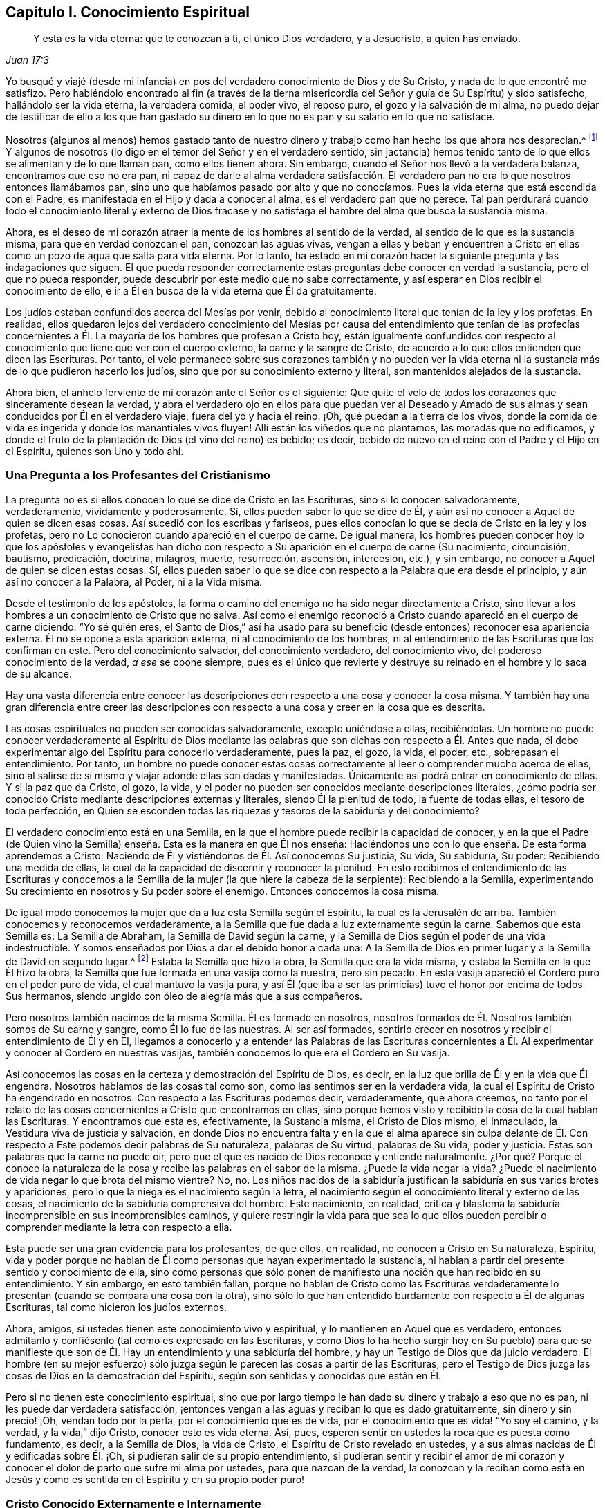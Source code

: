 == Capítulo I. Conocimiento Espiritual

[quote.scripture, , Juan 17:3]
____
Y esta es la vida eterna: que te conozcan a ti, el único Dios verdadero,
y a Jesucristo, a quien has enviado.
____

Yo busqué y viajé (desde mi infancia) en pos del
verdadero conocimiento de Dios y de Su Cristo,
y nada de lo que encontré me satisfizo.
Pero habiéndolo encontrado al fin (a través de la tierna
misericordia del Señor y guía de Su Espíritu) y sido satisfecho,
hallándolo ser la vida eterna, la verdadera comida, el poder vivo, el reposo puro,
el gozo y la salvación de mi alma,
no puedo dejar de testificar de ello a los que han gastado su dinero
en lo que no es pan y su salario en lo que no satisface.

Nosotros (algunos al menos) hemos gastado tanto de nuestro
dinero y trabajo como han hecho los que ahora nos desprecian.^
footnote:[Él habla de los cristianos profesantes, y más particularmente,
de sus líderes y sacerdotes que fueron educados en escuelas de educación superior,
y quienes mantenían a los Cuáqueros en desprecio.]
Y algunos de nosotros (lo digo en el temor del Señor y en el verdadero sentido,
sin jactancia) hemos tenido tanto de lo que ellos se alimentan y de lo que llaman pan,
como ellos tienen ahora.
Sin embargo, cuando el Señor nos llevó a la verdadera balanza,
encontramos que eso no era pan,
ni capaz de darle al alma verdadera satisfacción. El verdadero
pan no era lo que nosotros entonces llamábamos pan,
sino uno que habíamos pasado por alto y que no conocíamos.
Pues la vida eterna que está escondida con el Padre,
es manifestada en el Hijo y dada a conocer al alma, es el verdadero pan que no perece.
Tal pan perdurará cuando todo el conocimiento literal y externo de Dios
fracase y no satisfaga el hambre del alma que busca la sustancia misma.

Ahora, es el deseo de mi corazón atraer la mente de los hombres al sentido de la verdad,
al sentido de lo que es la sustancia misma, para que en verdad conozcan el pan,
conozcan las aguas vivas,
vengan a ellas y beban y encuentren a Cristo en ellas
como un pozo de agua que salta para vida eterna.
Por lo tanto,
ha estado en mi corazón hacer la siguiente pregunta y las indagaciones que siguen.
El que pueda responder correctamente estas preguntas debe conocer en verdad la sustancia,
pero el que no pueda responder, puede descubrir por este medio que no sabe correctamente,
y así esperar en Dios recibir el conocimiento de ello,
e ir a Él en busca de la vida eterna que Él da gratuitamente.

Los judíos estaban confundidos acerca del Mesías por venir,
debido al conocimiento literal que tenían de la ley y los profetas.
En realidad,
ellos quedaron lejos del verdadero conocimiento del Mesías por
causa del entendimiento que tenían de las profecías concernientes
a Él. La mayoría de los hombres que profesan a Cristo hoy,
están igualmente confundidos con respecto al conocimiento
que tiene que ver con el cuerpo externo,
la carne y la sangre de Cristo,
de acuerdo a lo que ellos entienden que dicen las Escrituras.
Por tanto,
el velo permanece sobre sus corazones también y no pueden ver la vida
eterna ni la sustancia más de lo que pudieron hacerlo los judíos,
sino que por su conocimiento externo y literal, son mantenidos alejados de la sustancia.

Ahora bien, el anhelo ferviente de mi corazón ante el Señor es el siguiente:
Que quite el velo de todos los corazones que sinceramente desean la verdad,
y abra el verdadero ojo en ellos para que puedan ver al Deseado
y Amado de sus almas y sean conducidos por Él en el verdadero viaje,
fuera del yo y hacia el reino.
¡Oh, qué puedan a la tierra de los vivos,
donde la comida de vida es ingerida y donde los manantiales vivos fluyen!
Allí están los viñedos que no plantamos, las moradas que no edificamos,
y donde el fruto de la plantación de Dios (el vino del reino) es bebido; es decir,
bebido de nuevo en el reino con el Padre y el Hijo en el Espíritu,
quienes son Uno y todo ahí.

=== Una Pregunta a los Profesantes del Cristianismo

La pregunta no es si ellos conocen lo que se dice de Cristo en las Escrituras,
sino si lo conocen salvadoramente, verdaderamente, vívidamente y poderosamente.
Sí, ellos pueden saber lo que se dice de Él,
y aún así no conocer a Aquel de quien se dicen esas cosas.
Así sucedió con los escribas y fariseos,
pues ellos conocían lo que se decía de Cristo en la ley y los profetas,
pero no Lo conocieron cuando apareció en el cuerpo de carne.
De igual manera,
los hombres pueden conocer hoy lo que los apóstoles y evangelistas han
dicho con respecto a Su aparición en el cuerpo de carne (Su nacimiento,
circuncisión, bautismo, predicación, doctrina, milagros, muerte, resurrección, ascensión,
intercesión, etc.), y sin embargo, no conocer a Aquel de quien se dicen estas cosas.
Sí,
ellos pueden saber lo que se dice con respecto a la Palabra que era desde el principio,
y aún así no conocer a la Palabra, al Poder, ni a la Vida misma.

Desde el testimonio de los apóstoles,
la forma o camino del enemigo no ha sido negar directamente a Cristo,
sino llevar a los hombres a un conocimiento de Cristo que no salva.
Así como el enemigo reconoció a Cristo cuando apareció en el cuerpo de carne diciendo:
"`Yo sé quién eres,
el Santo de Dios,`" así ha usado para su beneficio
(desde entonces) reconocer esa apariencia externa.
Él no se opone a esta aparición externa, ni al conocimiento de los hombres,
ni al entendimiento de las Escrituras que los confirman en este.
Pero del conocimiento salvador, del conocimiento verdadero, del conocimiento vivo,
del poderoso conocimiento de la verdad, __a ese__ se opone siempre,
pues es el único que revierte y destruye su reinado
en el hombre y lo saca de su alcance.

Hay una vasta diferencia entre conocer las descripciones
con respecto a una cosa y conocer la cosa misma.
Y también hay una gran diferencia entre creer las descripciones
con respecto a una cosa y creer en la cosa que es descrita.

Las cosas espirituales no pueden ser conocidas salvadoramente, excepto uniéndose a ellas,
recibiéndolas.
Un hombre no puede conocer verdaderamente al Espíritu de Dios mediante
las palabras que son dichas con respecto a Él. Antes que nada,
él debe experimentar algo del Espíritu para conocerlo verdaderamente, pues la paz,
el gozo, la vida, el poder, etc., sobrepasan el entendimiento.
Por tanto,
un hombre no puede conocer estas cosas correctamente
al leer o comprender mucho acerca de ellas,
sino al salirse de sí mismo y viajar adonde ellas son dadas y manifestadas.
Únicamente así podrá entrar en conocimiento de ellas.
Y si la paz que da Cristo, el gozo, la vida,
y el poder no pueden ser conocidos mediante descripciones literales,
¿cómo podría ser conocido Cristo mediante descripciones externas y literales,
siendo Él la plenitud de todo, la fuente de todas ellas, el tesoro de toda perfección,
en Quien se esconden todas las riquezas y tesoros de la sabiduría y del conocimiento?

El verdadero conocimiento está en una Semilla,
en la que el hombre puede recibir la capacidad de conocer,
y en la que el Padre (de Quien vino la Semilla) enseña.
Esta es la manera en que Él nos enseña:
Haciéndonos uno con lo que enseña. De esta forma aprendemos a Cristo:
Naciendo de Él y vistiéndonos de Él. Así conocemos Su justicia, Su vida, Su sabiduría,
Su poder: Recibiendo una medida de ellas,
la cual da la capacidad de discernir y reconocer la plenitud.
En esto recibimos el entendimiento de las Escrituras y conocemos
a la Semilla de la mujer (la que hiere la cabeza de la serpiente):
Recibiendo a la Semilla,
experimentando Su crecimiento en nosotros y Su poder sobre el enemigo.
Entonces conocemos la cosa misma.

De igual modo conocemos la mujer que da a luz esta Semilla según el Espíritu,
la cual es la Jerusalén de arriba.
También conocemos y reconocemos verdaderamente,
a la Semilla que fue dada a luz externamente según la carne.
Sabemos que esta Semilla es: La Semilla de Abraham, la Semilla de David según la carne,
y la Semilla de Dios según el poder de una vida indestructible.
Y somos enseñados por Dios a dar el debido honor a cada una:
A la Semilla de Dios en primer lugar y a la Semilla de David en segundo lugar.^
footnote:[Aquí Penington habla de las dos naturalezas de Cristo,
Quien fue plenamente Dios de acuerdo a la Semilla de Dios y plenamente
hombre de acuerdo a la Semilla de Abraham y David.]
Estaba la Semilla que hizo la obra, la Semilla que era la vida misma,
y estaba la Semilla en la que Él hizo la obra,
la Semilla que fue formada en una vasija como la nuestra, pero sin pecado.
En esta vasija apareció el Cordero puro en el poder puro de vida,
el cual mantuvo la vasija pura,
y así Él (que iba a ser las primicias) tuvo el honor por encima de todos Sus hermanos,
siendo ungido con óleo de alegría más que a sus compañeros.

Pero nosotros también nacimos de la misma Semilla.
Él es formado en nosotros,
nosotros formados de Él. Nosotros también somos de Su carne y sangre,
como Él lo fue de las nuestras.
Al ser así formados,
sentirlo crecer en nosotros y recibir el entendimiento de Él y en Él,
llegamos a conocerlo y a entender las Palabras de las Escrituras concernientes
a Él. Al experimentar y conocer al Cordero en nuestras vasijas,
también conocemos lo que era el Cordero en Su vasija.

Así conocemos las cosas en la certeza y demostración del Espíritu de Dios, es decir,
en la luz que brilla de Él y en la vida que Él engendra.
Nosotros hablamos de las cosas tal como son, como las sentimos ser en la verdadera vida,
la cual el Espíritu de Cristo ha engendrado en nosotros.
Con respecto a las Escrituras podemos decir, verdaderamente, que ahora creemos,
no tanto por el relato de las cosas concernientes a Cristo que encontramos en ellas,
sino porque hemos visto y recibido la cosa de la cual hablan las Escrituras.
Y encontramos que esta es, efectivamente, la Sustancia misma, el Cristo de Dios mismo,
el Inmaculado, la Vestidura viva de justicia y salvación,
en donde Dios no encuentra falta y en la que el alma aparece sin culpa
delante de Él. Con respecto a Este podemos decir palabras de Su naturaleza,
palabras de Su virtud, palabras de Su vida, poder y justicia.
Estas son palabras que la carne no puede oír,
pero que el que es nacido de Dios reconoce y entiende naturalmente.
¿Por qué? Porque él conoce la naturaleza de la cosa
y recibe las palabras en el sabor de la misma.
¿Puede la vida negar la vida?
¿Puede el nacimiento de vida negar lo que brota del mismo vientre?
No, no.
Los niños nacidos de la sabiduría justifican la sabiduría en sus varios brotes y apariciones,
pero lo que la niega es el nacimiento según la letra,
el nacimiento según el conocimiento literal y externo de las cosas,
el nacimiento de la sabiduría comprensiva del hombre.
Este nacimiento, en realidad,
critica y blasfema la sabiduría incomprensible en sus incomprensibles caminos,
y quiere restringir la vida para que sea lo que ellos pueden
percibir o comprender mediante la letra con respecto a ella.

Esta puede ser una gran evidencia para los profesantes, de que ellos, en realidad,
no conocen a Cristo en Su naturaleza, Espíritu,
vida y poder porque no hablan de Él como personas que hayan experimentado la sustancia,
ni hablan a partir del presente sentido y conocimiento de ella,
sino como personas que sólo ponen de manifiesto una noción que han recibido en su entendimiento.
Y sin embargo, en esto también fallan,
porque no hablan de Cristo como las Escrituras verdaderamente
lo presentan (cuando se compara una cosa con la otra),
sino sólo lo que han entendido burdamente con respecto a Él de algunas Escrituras,
tal como hicieron los judíos externos.

Ahora, amigos, si ustedes tienen este conocimiento vivo y espiritual,
y lo mantienen en Aquel que es verdadero,
entonces admítanlo y confiésenlo (tal como es expresado en las Escrituras,
y como Dios lo ha hecho surgir hoy en Su pueblo) para que se manifieste
que son de Él. Hay un entendimiento y una sabiduría del hombre,
y hay un Testigo de Dios que da juicio verdadero.
El hombre (en su mejor esfuerzo) sólo juzga según
le parecen las cosas a partir de las Escrituras,
pero el Testigo de Dios juzga las cosas de Dios en la demostración del Espíritu,
según son sentidas y conocidas que están en Él.

Pero si no tienen este conocimiento espiritual,
sino que por largo tiempo le han dado su dinero y trabajo a eso que no es pan,
ni les puede dar verdadera satisfacción,
¡entonces vengan a las aguas y reciban lo que es dado gratuitamente,
sin dinero y sin precio! ¡Oh, vendan todo por la perla,
por el conocimiento que es de vida, por el conocimiento que es vida! "`Yo soy el camino,
y la verdad, y la vida,`" dijo Cristo, conocer esto es vida eterna.
Así, pues, esperen sentir en ustedes la roca que es puesta como fundamento, es decir,
a la Semilla de Dios, la vida de Cristo, el Espíritu de Cristo revelado en ustedes,
y a sus almas nacidas de Él y edificadas sobre Él. ¡Oh,
si pudieran salir de su propio entendimiento,
si pudieran sentir y recibir el amor de mi corazón y conocer
el dolor de parto que sufre mi alma por ustedes,
para que nazcan de la verdad,
la conozcan y la reciban como está en Jesús y como
es sentida en el Espíritu y en su propio poder puro!

=== Cristo Conocido Externamente e Internamente

Ahora, un poco más,
para quitar los escrúpulos y prejuicios de las mentes de aquellos
que a veces han sido tocados por el poder de la verdad,
y han tenido el testimonio de Dios al alcance de sus corazones,
pero en los que después el enemigo ha levantado una
niebla y puesto estorbos en sus caminos,
suscitando en ellos pensamientos duros contra nosotros.
Es decir,
desnudaré mi corazón para sacar eso de las mentes de los sinceros
de corazón (quienes en la guía de Dios podrían ver este documento):^
footnote:[Las siguientes afirmaciones se hacen en respuesta a lo que era
una crítica común (aunque falsa) contra Penington y los primeros cuáqueros,
a saber,
que ellos enseñaban a Cristo sólo como una vida interior
o una luz que obraba en el corazón,
pero negaban o rechazaban la obra externa de Cristo consumada en Su cuerpo natural.)]

[.numbered-group]
====

[.numbered]
1+++.+++ Nosotros efectivamente reconocemos que la Palabra de Dios (el
unigénito del Padre) tomó un cuerpo de carne de la virgen María;
Él era de la simiente de David, según las Escrituras,
e hizo la voluntad del Padre en dicho cuerpo,
en obediencia santa a Él tanto en la vida como en la muerte.

[.numbered]
2+++.+++ Que Él ofreció la carne y la sangre de ese cuerpo (aunque no sólo eso,
porque también derramó Su alma, derramó Su vida) como sacrificio u ofrenda por el pecado,
un sacrificio para el Padre, y en él gustó la muerte por todos los hombres.
Es sobre la consideración de Dios de este sacrificio por el pecado y Su aceptación,
que los pecados de los creyentes son perdonados,
para que Dios pueda ser el justo y el justificador del que cree en Jesús,
o es de la fe de Jesús.

[.numbered]
3+++.+++ Nosotros reconocemos lo que es atribuido al cuerpo de Cristo en su debido lugar,
según lo que las Escrituras le atribuyen,
lo cual es a través y por causa de eso que habitaba y actuaba en este,
pues lo que santificaba y mantenía el cuerpo puro
(y hacía todo aceptable en Él) era la vida,
la santidad y la justicia del Espíritu.
Y lo mismo que mantuvo Su vasija pura es lo que nos limpia a nosotros hoy.
Porque el hombre fue excluido de esta virtud viva y poder por causa de la caída,
pero a través del verdadero conocimiento de la muerte de Cristo,
el camino es abierto de nuevo y el hombre es llevado a él para ser bautizado, lavado,
limpiado, santificado, hecho apto y llenado de vida.

====

De esto podríamos hablar con más claridad y sencillez
si los hombres pudieran oír nuestras palabras.
Pero si les hemos hablado cosas terrenales (en parábolas
y figuras) adecuadas a sus entendimientos y no creen,
¿cómo creerán si les habláramos cosas celestiales,
o si les habláramos claramente del Padre, en Quien está toda la vida del Hijo,
y toda la virtud y salvación que el Hijo alguna vez
tuvo de Él? Los judíos debían aprender en tipos,
figuras y sombras hasta que Cristo viniera, y venido Cristo,
Él también les enseñó mediante semejanzas y comparaciones de las cosas.
Los apóstoles escribieron y les hablaron mucho a
personas que acababan de salir de ese estado,
en un lenguaje adecuado a dicho estado.
Pero el que entra en la sustancia misma y es enseñado ahí por el Espíritu,
después de haber crecido y haber sido capacitado se le enseña
claramente la naturaleza de las cosas celestiales.
Entonces las palabras de los apóstoles (con respecto a las
cosas profundas de Dios) que son misteriosas para los demás,
son manifiestas y claras para él. Sí,
el Señor le enseña cosas que las palabras no pueden pronunciar.
La paz de Dios, el gozo de Su Espíritu, la vida y el poder del Señor Jesucristo;
Su sabiduría, Su justicia y Sus caminos puros y preciosos de santificación del corazón;
la tierna misericordia, fidelidad y rico amor del Padre, etc.,
estas cosas son experimentadas en forma tal,
que no pueden ser pronunciadas a ningún hombre.
En realidad,
ellas no son aprendidas (ni podrían ser aprendidas
nunca) a partir de palabras acerca de las cosas,
sino más bien, mediante la consciencia y experiencia de la cosa misma.
El Señor (en Quien están las profundidades de la vida y Quien da
el sentido y entendimiento de las cosas profundas del Espíritu)
revela estas cosas en él y se las manifiesta a él.

Esta es la manera correcta y excelente de conocimiento: Entrar en unión,
entrar en la cosa misma, aprender en la unión, ver y conocer en la cosa.
Esta es la forma con la que el Señor les enseña a todos Sus hijos en el nuevo pacto:
Mediante la vida interna, mediante la luz pura en el interior,
por la demostración interna de Su Espíritu, por el poder y la virtud de la verdad misma.
El que está en el Hijo tiene alguna medida de esta vida,
pero el que no tiene alguna medida de esta vida no está en el Hijo,
sino en una habladuría solamente y en un conocimiento sabio de las cosas según la carne,
el cual perecerá junto con aquel que permanezca ahí. Pues ningún hombre puede
ser salvo sino entrando al conocimiento que es de la naturaleza pura,
eterna, viva y salvadora.
¿Puede salvar a un hombre la opinión que tenga acerca de Cristo a partir de las Escrituras?
No, porque no es más que una opinión o juicio del hombre,
a menos que él esté en la vida y poder de la cosa misma.
Sólo entonces es verdad efectiva para él, y conocimiento correcto en él. De otro modo,
no es más que conocimiento falso, un conocimiento que no someterá su corazón a la verdad,
pues su asiento no está en el corazón sino en su cabeza,
haciéndolo sabio y capaz de oponerse a la verdad ahí. Tal
conocimiento falso lleva al hombre a un estado de condenación,
ira y miseria más allá de los paganos,
y lo hace más difícil de tratar por la luz y poder de la verdad que al pagano mismo.

¡Por tanto, consideren sus caminos,
oh profesantes del cristianismo! ¡No desprecien la mano que está extendida
hacia ustedes en el amor de Dios y en los movimientos y guía de Su Espíritu,
Quien se compadece de ustedes en gran manera! ¡Dejen que
alcance lo Suyo en ustedes y disperse sus comprensiones,
imaginaciones y concepciones acerca de los significados de las
Escrituras (que son como cadenas de muerte y tinieblas sobre ustedes),
para que puedan venir a Aquel en quien está la vida y da
vida gratuitamente a todos los que acudan a Él! ¡Oh,
observen qué barras de hierro había en el camino de los escribas y fariseos!
Ellos no querían ir a Él para tener vida; en realidad, no podían así como estaban.
Sin embargo, hay barras más grandes en sus caminos; sí,
es más difícil para muchos de ustedes venir a Él de lo que fue para ellos.
Mi deseo sincero ante el Señor por ustedes es,
que Él quite las piedras de tropiezo de sus caminos,
que golpee y derribe la carne en ustedes y que los despoje de todo
el conocimiento que tienen de las Escrituras según la carne.
Sólo entonces sabrán cómo entender, honrar y hacer uso de ellas también,
pero hasta entonces,
no podrán evitar usarlas tanto contra sus propias almas como contra Cristo y Su verdad.

Ahora bien, habiendo sentido y conocido efectivamente la cosa en nuestros corazones,
y habiendo visto también las trampas y redes que el enemigo les pone a ustedes,
por medio de las cuales los mantiene alejados del verdadero pan
y del verdadero vino del reino (como nos alejó anteriormente),
¿cómo podemos guardar silencio?
¿Cómo podemos sino testificarles (en el amor y las
persuasiones del Espíritu del Señor) de la verdad,
vida y poder que hemos sentido en Jesús,
aunque al hacerlo se conviertan en nuestros enemigos?
No es nuestro deseo o fin llevarlos a otra opinión o forma externa,
sino a que puedan sentir la cosa misma,
a conocer con certeza qué es la verdad y a permanecer
en eso que nunca fue engañado ni engañó a ninguno.
Oh, ¿por qué deben vagar en las opiniones oscuras e incertidumbres de la noche?
¿Por qué no prefieren venir a eso,
donde la luz del día brota y a partir de lo cual brilla?
¿Puede el hombre natural (que tiene sus ojos) ser
engañado acerca de la luz del día natural?
¿No conoce él la luz del día tanto por haberla visto
como por haberla distinguido de las tinieblas?
Diez mil veces más seguro e internamente satisfecho
está aquel que es nacido del día espiritual,
que es sacado a luz en dicho día y que ve,
vive y camina espiritualmente en él. En realidad,
no hay duda en aquel que ha crecido en la cosa misma,
pues tiene la seguridad de la fe (la cual está muy por encima de la seguridad
del sentido o de la razón externa) y la seguridad del entendimiento.
¡Oh, bendito es aquel que tiene un ojo para ver, un oído para oír,
un corazón para entender las cosas que Dios ha revelado
por Su Espíritu en este nuestro día,
el camino vivo que ha hecho manifiesto,
la Semilla de vida que ha levantado de la tumba de muerte!

Pero el que critica y habla mal de esta luz (quien ni entrará,
ni dejará a otros) está lejos de recibir la bendición o bienaventuranza de esta Semilla.
Tal hombre crece en la naturaleza y espíritu equivocados,
el espíritu cuyo fin es ser quemado junto con todo
lo que está en unión con él y crece de él. Por tanto,
salgan de ese espíritu,
salgan de esa mente oscura y de esa naturaleza que nunca vio ni puede ver la verdad,
sino que establece opiniones y semejanzas de las cosas en lugar de ellas.
Vengan a recibir la unción que es dada con y en la Semilla
que es levantada en algunos y visitada en muchos,
en este día del amor y tierna misericordia del Señor. Vengan Al que los vivos,
sensatos y redimidos cantan alabanzas,
y en quien esperan una fresca manifestación de Su poder y de Su gloria en ellos cada día.

Ahora amigos, si ustedes quieren conocer correctamente o creer correctamente,
deben conocer y creer en Aquel que estaba con el Padre antes que el mundo fuera,
quien era el Salvador, el Jesús y el Cristo desde la eternidad.
¿Qué lo hace un Salvador?
¿No es el poder de salvación que mora en Él? Que Él tomara
un cuerpo no produjo ninguna alteración en Él,
ni le agregó nada.
Fue necesario que lo tomara sólo para cumplir la voluntad de Dios en dicho cuerpo,
y para que lo ofreciera como sacrificio en Su propia vida y Espíritu al Padre.
¡Esto lo creemos firmemente!
Y sin embargo, no podemos dejar de añadir, que la virtud, el valor, el mérito,
la excelencia de lo que fue hecho por Él __en__ el cuerpo no fue __del__ cuerpo,
sino que estaba en Él antes del tiempo, en el tiempo,
y estará después del tiempo y para siempre.
Sí, es Él a quien correctamente le pertenecen el nombre Jesús y Cristo,
aún antes de que tomara el cuerpo.
Él desplegó en dicho cuerpo la virtud salvadora que tenía desde antes,
que pertenecía a la naturaleza, a la unción en Él,
ya sea que salvara a alguien con ella o no.
Esta virtud, esta vida, este Espíritu, esta naturaleza Suya es la comida, la justicia,
la vestidura de vida y salvación que Él (a través de la muerte del cuerpo) hizo,
y preparó un camino vivo para que el alma pueda venir, comer y vestirse.

Difícilmente puedo dejar de hablar de estas cosas por causa de ustedes,
para que a través de mis palabras puedan llegar a experimentar
eso que es capaz de darles el entendimiento santo.
¡Oh, si pudieran venir a la verdadera consciencia y experiencia de la verdad,
y pudieran ver quién los ha cegado,
cómo los ha cegado y cómo los ha alimentado con cáscaras y comida seca,
en lugar de aquella que tiene la savia verdadera y viva en ella!
Porque mientras vean y juzguen en lo que está equivocado, necesariamente juzgarán mal,
tanto a sí mismos como a los demás;
ustedes no podrán evitar juzgar equivocadamente la verdad misma,
ni las palabras dichas con respecto a ella (sean las del pasado o de ahora).
De esta manera se exponen y se colocan bajo el juicio justo de la verdad misma, es decir,
la del Hijo y la de la luz de Su día,
la cual tiene poder del Padre para juzgar toda falsa apariencia, engaño y engañador.

=== Rechazando la Aparición Interna de Cristo

Le ha placido al Señor,
que así como manifestó a Su Cristo gloriosamente antes de la apostasía,
manifestarlo así otra vez.
Pues Él no sólo nació (en la carne) de la virgen María,
sino también en el Espíritu de la "`mujer vestida del Sol,`" la cual tenía
la luna bajo sus pies y sobre su cabeza una corona de doce estrellas.
Ella también dio a luz un hijo varón,
quien iba a regir a todas las naciones con una vara de hierro.
(Apocalipsis 12)

Ahora, de esta aparición y venida del Señor Jesucristo,
y del fresco alumbramiento de Su vida y poder en Su cuerpo, la iglesia,
hay muchos testigos que lo han visto,
sentido y gustado con los ojos y sentidos que son de Dios y del nuevo nacimiento.
De esto (en el amor y buena voluntad de Dios) y de
las persuasiones y demandas de Su Espíritu,
dan testimonio a otros para que ellos también puedan llegar a ver
la gloria y brillo de Su día y regocijarse en él. Porque,
en verdad, es un día internamente glorioso en el Espíritu,
para los que son vivificados y reunidos en el Pastor vivo y Obispo del alma,
mediante el brazo eterno de Su poder.
Feliz el ojo que ve las cosas que ellos ven,
el oído que oye lo que ellos oyen y el corazón que entiende las
cosas que Dios ha revelado en y para ellos por Su Espíritu.

Gloriosa fue la aparición de Cristo en la carne,
pero había obstáculos en el camino de los judíos para que no pudieran conocerlo,
reconocerlo, creer en Él, ni recibirlo.
Y gloriosa es también la administración de Su vida
en el Espíritu en este día de Su poder,
pero hoy también hay obstáculos puestos en el camino de aquellos a quienes Él es enviado,
que hace que tropiecen y no se rindan a Él ni lo dejen entrar.
Pero bendito aquel que no halló tropiezo en Cristo entonces,
y bendito el que no halle tropiezo en Él hoy,
porque el que halle tropiezo en Aquel que es la vida y da vida,
y se tropiece con la manera presente por la que Dios ha escogido dar vida,
¿cómo vivirá? Esta es la causa de que muchos pobres
corazones se lamenten y se denigren en la tierra,
y giman debido a sus pecados,
y teman por causa de la fuerza del enemigo y por las corrupciones de sus propios corazones,
que están continuamente dispuestos a entregarlos en su mano.
Estos no conocen Al que ha extendido Su brazo y ha venido en Su poder para liberar,
sino que están prejuiciados contra la forma en la que Él ha liberado y libera.
Realmente no conocen la voz que llama: "`Vengan a mí. Yo soy la resurrección y la vida.
El que crea en mí recibirá mi fuerza, y aunque sea débil, será como David,
y aunque sea inmundo,
encontrará las aguas que brotan de mi pozo para purificarlo y nutrirlo para vida eterna.`"

¡Cuán tiernamente visitó Cristo a los judíos en los días de Su
carne! ¡Cuán poderosamente y en la verdadera autoridad de Dios,
predicó entre ellos! ¡Qué poderosas obras mostró! Sin embargo, ellos no pudieron creer.
¿Por qué? El enemigo había entrado en ellos con sus tentaciones
y había obtenido algo en sus mentes de naturaleza contraria,
para así mantener fuera el sentido, conocimiento y reconocimiento de Él. De este modo,
cuando los corazones de aquellos fueron superados
por Su poder y por Su dulce y preciosa doctrina,
y estaban listos para conceder que Él en efecto era el Cristo,
el enemigo levantó un argumento u otro para predisponerlos
contra Él y hacerlos retroceder de reconocerlo o recibirlo.

"`Este hombre no es de Dios,`" dicen algunos, "`porque no guarda el día de reposo.`"
Él no puede ser un profeta, dicen otros, porque "`es de Galilea,
de donde no se levanta profeta.`"
Él "`no puede`" ser Cristo, dice un tercero, porque "`sabemos de dónde es,
pero cuando el Cristo venga, nadie sabrá de dónde es.`"
Él no es santo, estricto ni celoso de acuerdo a la ley, dicen otros, sino un flojo,
"`un comilón, y bebedor de vino, amigo de publicanos y de pecadores.`"
Él no les enseña a Sus discípulos a ayunar ni a orar,
como los fariseos hicieron con los suyos,
y Juan (quien fue generalmente considerado un profeta) hizo con los de él. Él
los justifica cuando arrancan espigas el día de reposo y así los anima a quebrantarlo,
en lugar de observarlo y guardarlo estrictamente de acuerdo a la ley de Dios.
Él es un "`blasfemo,`" dicen algunos, "`haciéndose igual a Dios.`"
Él critica a los más estrictos y celosos hombres que tenemos, es decir,
a nuestros maestros e intérpretes de la ley y profetas, llamándolos "`hipócritas,
sepulcros blanqueados, guías ciegos,`" etc., y pronuncia ayes contra ellos.
A los que son hijos de Abraham, Él los llama hijos del diablo y dice:
"`El que hace pecado, esclavo es del pecado, pero si el Hijo los libertare,
serán verdaderamente libres.`"
Que si queremos tener vida en nosotros,
debemos creer en Él y comer Su carne y beber Su sangre.
(¿Enseñó Moisés o alguno de los profetas alguna vez tal doctrina?) Otra vez dice:
"`Si alguno guarda mis palabras,
nunca verá la muerte,`" mientras que Abraham y los profetas,
que creyeron en Dios y guardaron Sus palabras, están muertos.
Esto hizo que ellos concluyeran que tenía un demonio.
(Juan 8:52) Por tanto,
¿cómo podían ellos entenderlo cuando dijo que Él era "`el buen pastor, y la puerta, etc.,
y "`que todos los que vinieron antes que Él eran ladrones y salteadores`"?
¿No verían esto como un testimonio de Sí mismo y un intento por establecerse?
Y cuando dijo: "`De cierto, de cierto os digo: Antes que Abraham fuese,
yo soy,`" ¿no estaban listos para apedrearlo por decir algo
falso e imposible (tal como les pareció a ellos),
siendo que todavía no tenía cincuenta años? Y luego por Sus milagros,
habiendo de antemano concluido que era un hombre malo, pecador,
quebrantador del día de reposo, blasfemo, engañador del pueblo, etc.,
¡cuán fácil fue para ellos endurecerse contra Él y concluir que
había hecho estas cosas mediante la ayuda y asistencia del diablo!
En realidad,
fueron muchos los argumentos (y algunos aparentemente fuertes e incuestionables)
que formaron la sabiduría y el entendimiento en ellos contra Cristo,
por los que se justificaron a sí mismos en su rechazo a Él.

Estas cosas son pasadas y pueden ser fácilmente condenadas
por los que ahora actúan en el mismo espíritu,
pero el mismo espíritu bajo un nuevo aspecto,
aún se opone a la verdad en su presente aparición y dispensación,
y agita a los hombres a ofender y blasfemar ese santo nombre y
poder (mediante el cual los que creen son salvados y santificados).

Bueno, ¿qué les diré? ¡Oh,
qué puedan discernir espíritus! ¡Qué puedan ver de qué espíritu son y a quién
sirven en oposición a la presente dispensación de vida de Dios! ¡Qué puedan ver
cómo leen las Escrituras fuera de esa luz en la que fueron escritas,
y cómo las tuercen contra Aquel que las escribió! Así se
hacen a sí mismos sabios y fuertes en la sabiduría equivocada
y en el conocimiento contra el Señor y contra Su Cristo,
a quien Él ha puesto sobre Su monte santo de Sión y ahí aparece (aunque no lo vean).
Pues Sión ahora no es natural o según la carne (porque
el día ha venido y las sombras se han ido).
Más bien, Sión es el monte santo de Dios en Espíritu,
sobre el que fue edificada la Jerusalén celestial, la que se revela,
desciende y está descendiendo del cielo,
y en la que muchos de los ciudadanos celestiales moran ya y más están llegando a morar.
Porque serán reunidos desde el este, el oeste,
el norte y el sur para sentarse con Abraham,
Isaac y Jacob en el reino que no puede ser sacudido.
Este reino fue recibido por los cristianos anteriormente
(antes de la apostasía) y ahora es recibido otra vez.

=== El Cristo Que Murió en Jerusalén

Nosotros, los comúnmente llamados Cuáqueros,
somos un pueblo a quien el Señor ha sacado del estado errante, de muchas profesiones,
de varios estados esparcidos y condiciones,
y nos ha reunido en una medida del reposo eterno donde hemos hallado esa vida,
poder y manifestación del Espíritu eterno,
con el que nunca antes estuvimos claramente familiarizados.
Y ahora, habiendo gustado esto, habiendo conocido esto,
habiendo sentido esto y llegado a un deleite real de esto (en algún grado,
de acuerdo a nuestras varias medidas), no nos es posible ocultar este tesoro.
Más bien,
en los movimientos de Su vida y del poder del Espíritu hemos sido
impelidos a testificar de ello a los que son dejados atrás,
y que aún se arrastran bajo la carga de la corrupción
y claman debido al pecado y a la esclavitud.

Ahora bien, esto es lo que hemos hallado con frecuencia:
Que nuestro testimonio no ha sido recibido en el
mismo Espíritu y amor en el que ha salido.
El enemigo, haciendo uso de su sutileza,
ha levantado prejuicios contra nosotros como si negáramos al Cristo que murió en Jerusalén,
profesándolo sólo en palabras, pero negándolo en realidad y sustancia.

Para aclarar este asunto,
nosotros hemos solemnemente profesado ante los ojos del Señor Dios, estas dos cosas:

[.numbered-group]
====

[.numbered]
__Primero,__
que nosotros realmente reconocemos en nuestros corazones
a ese Cristo que vino en el cumplimiento del tiempo,
en ese cuerpo preparado, para hacer la voluntad del Padre (Su venida al mundo, doctrina,
milagros, sufrimientos, muerte, resurrección, etc.),
tal como está expresado en la letra de las Escrituras.

[.numbered]
__Segundo,__ que no reconocemos a otro Cristo más que a ese,
ni predicamos ninguna otra cosa como el Cristo,
además de Aquel que apareció entonces y se manifestó en carne.

====

Entonces, debe ser investigado por los profesantes,
cuál es la razón de que aún permanezcan sus prejuicios acerca de nosotros.
Porque sin duda,
si ellos supieran y reconocieran lo mismo que nosotros (en el Espíritu y en el poder,
vida y amor que son de la verdad),
este prejuicio y estos duros pensamientos no podrían permanecer.
Pero si ellos mismos no conocen a Cristo en el Espíritu
(sino sólo de acuerdo a la descripción de la letra),
no es de extrañarse que hayan perdido tanto al Espíritu
como la verdadera intención y significado de la letra.

En efecto,
el Señor me ha mostrado varias veces que ellos mismos
son culpables del mismo cargo que nos achacan,
es decir,
negar a ese Cristo que murió en Jerusalén. Porque el que conoce las palabras
de las Escrituras según las comprende o concibe en los razonamientos de su mente,
no espera que le sean reveladas en el Espíritu.
Este pone sus propias concepciones, razonamientos e imaginaciones,
o una imagen en su mente con respecto a las cosas del Espíritu,
pero pierde la cosa misma.

Nadie puede en verdad llamar a Jesús Señor excepto por el Espíritu.
No obstante,
cualquier hombre moderadamente serio y que pesa las Escrituras en la mente natural,
puede aprender a reconocer la venida de Cristo al mundo, que Él es Señor y Rey, etc.,
y puede llamarlo Señor. De hecho,
tal hombre puede encender un gran calor en sus afectos hacia Cristo (aunque sin la vida,
sin el Espíritu),
pero todo esto no es más que una imagen que se forma en su mente
desde su lectura de las Escrituras y desde sus propias observaciones.
Pero llamar a Jesús Señor en verdad,
es algo que proviene de la experiencia de Su virtud eterna en el Espíritu,
de hallar que las Escrituras le son abiertas por el Espíritu
y en una Semilla que está por encima de la razón,
que abarca la razón y la confunde y la lleva a nada.

Otra vez, no hay verdadero conocimiento de Cristo, ni conocimiento vivo,
ni conocimiento salvador, ni conocimiento que tenga virtud eterna,
salvo ese que es recibido y retenido en la medida de luz dada por Dios a la criatura.
Tal conocimiento es sostenido en la fe que es un don,
en la gracia que es sobrenatural y espiritual,
mientras que la parte racional no es más que natural.
Aquellos que han recibido el entendimiento espiritual saben que es distinto al natural.
Además, por experiencia,
encontramos una clara distinción entre las Escrituras escudriñadas por
los razonamientos de la mente (y las prácticas tomadas de ahí) y las Escrituras
reveladas por el Espíritu y experimentadas en la vida.

Ahora bien,
los profesantes generalmente no reciben su conocimiento de Cristo del Espíritu,
o de las Escrituras reveladas en el Espíritu (y por lo tanto, no conocen la cosa misma,
sino únicamente una descripción de la cosa que la parte
racional del hombre puede beber de la letra de las Escrituras).
Esto se manifiesta en el hecho de que ellos no son capaces (en espíritu y entendimiento)
de distinguir entre la cosa misma y la vestidura con la que estaba vestida,
aunque las Escrituras son muy claras al respecto.
¡Hablen de Cristo de acuerdo al relato de la letra y ellos podrán decir algo,
pero hablen de la sustancia, del espíritu mismo de la cosa,
y allí tartamudearán y balbucearán y mostrarán claramente que no saben lo que es!

Las Escrituras expresamente distinguen entre Cristo y la vestidura que usó,
entre el que vino y el cuerpo en el que vino,
entre la sustancia que estaba cubierta y el velo que la cubría. "`¡He aquí, que vengo,
me has preparado cuerpo!`"
Aquí está claramente Él y el cuerpo en el que vino.
Estaba la vasija externa y la vida interna.
Nosotros ciertamente conocemos esta vida y jamás podríamos llamar a la vestidura corporal,
Cristo, sino a aquello que apareció y habitó en dicho cuerpo.
Ahora, si ustedes en verdad conocen al Cristo de Dios,
dígannos claramente qué fue lo que apareció en el cuerpo,
y si eso no era el Cristo antes que tomara el cuerpo,
el Cristo después que tomara el cuerpo y el Cristo para siempre.

¡Oh, Amigos! ¡Examinen su conocimiento de Cristo,
y su fe y conocimiento de las Escrituras,
y sus oraciones también! Porque es fácil perder la sustancia
viva en todo esto y encontrarse sólo con una sombra.
La sombra puede agradar la parte terrenal y hacer una gran
demostración en el entendimiento natural y en los afectos,
pero no satisface al alma que ha nacido según el Espíritu,
la cual sigue clamando (donde el alma está despierta) tras la verdad, sustancia,
vida y virtud que provienen del Espíritu de Dios.

=== Un Guía Fiel en el Camino de la Verdad

Algo debe descender de Dios al corazón del hombre
para que cambie su corazón y lo redima para Dios,
o no podrá ser salvo.
Él debe recibir una Semilla, nacer de una Semilla nueva e incorruptible,
o no podrá ser renovado de su naturaleza y estado corruptos.
Él debe nacer de agua y del Espíritu de Dios, o no podrá entrar en el reino de Dios.

Esta es la verdadera religión: A saber,
experimentar y estar sujeto a ese poder que redime
para Dios y rompe el poder del maligno en el corazón,
primero expulsándolo,
y luego tomando posesión de la vasija y llenándola del tesoro santo.

[.discourse-part]
Pregunta: Pero, ¿cómo puede un hombre encontrarse con algo así?

[.discourse-part]
Respuesta: La Escritura, que da un testimonio fiel acerca de la verdad, dice que Cristo,
la Palabra de fe que los apóstoles predicaron, está cerca.
Por tanto, un hombre no necesita decir: "`¿Quién subirá o bajará para traerla?`"
Porque, "`Cerca de ti está la palabra,
en tu boca y en tu corazón.`" Esta es esa Palabra que reconcilia con Dios,
que corta y mata la enemistad mediante el poder de la cruz y levanta la Semilla.

[.discourse-part]
Pregunta: Pero, ¿cómo la conoceré y la recibiré?

[.discourse-part]
Respuesta: Hay una Semilla dada al corazón que es contraria al pecado,
que descubre el pecado, que testifica contra el pecado y que aleja la mente de él,
y que equipa con una habilidad nueva y santa a los que esperan en el Señor en ella.
Aquel que presta atención a esta Semilla, la escucha,
se vuelve de lo que ella muestra que es malo (en su luz pura e
infalible) y sigue lo que ella muestra que es bueno (en la voluntad,
fuerza y habilidad que es de ella), este verdaderamente la recibe.
Luego, al esperar en la Semilla y sujetarse a ella diariamente, crecerá en ella,
aumentará en el conocimiento de ella,
se familiarizará con ella y recibirá de ella más cada día. Así,
el hombre cuyo camino era vil,
cuyo corazón fue formado en maldad y llenado de corrupción,
y que diariamente produce pecado y frutos para muerte,
encontrará estas cosas (mediante la luz pura y las instrucciones santas de la
vida) purgadas de él. Hallará a Cristo formado en él y los santos frutos de justicia
producidos a través de su vasija por el poder y el Espíritu de Cristo,
para la gloria de Dios el Padre.

Y luego, estando en Cristo,
estando en la semilla de la vida de Cristo y actuando en ella, hay paz en el alma,
reposo de sus enemigos y de los juicios de Dios,
y aceptación del Padre en lo que el alma es y obra así.

Entonces el mundo perseguirá y odiará excesivamente,
porque esta alma que se somete a Dios así y es cambiada por Él así, no es del mundo,
sino del Padre, quien la engendró en Cristo y la formó a Su imagen y semejanza.
Pero aquel que ponga su mano en el arado (comience a sentir algo de Dios,
se someta a eso y guste de la paz y pureza de eso) no mire atrás al mundo,
ni se preocupe de las tentaciones y oposición con las que
se topará provenientes de esa naturaleza y espíritu,
ya sea en sí mismo o en otros.
Porque si lo hace, nunca será capaz de seguir,
sino que consultará con carne y sangre y terminará regresando a Egipto.
Ahí perderá la corona que está guardada para los que pasan a través del desierto,
a través de las pruebas,
a través de las tentaciones y diversos ejercicios hasta el final de su viaje.

Este es el camino de la vida en breve,
y feliz aquel que experimenta Al que lo guía en este y fielmente Lo sigue hasta el final.
Pero hay otra pregunta que brota en mi corazón que dice:

[.discourse-part]
Pregunta:
¿Cómo puede un hombre llegar a tener sus pecados lavados por la sangre de Cristo?

[.discourse-part]
Respuesta: Al entrar en la luz y caminar en la luz que descubre la sangre,
el único lugar donde es rociada por Dios y sentida por el alma,
él puede recibir la limpieza que es por medio de ella.
Esto es acorde al testimonio de las Escrituras en 1 Juan 1:7, "`Pero si andamos en luz,
como él está en luz, tenemos comunión unos con otros,
y la sangre de Jesucristo su Hijo nos limpia de todo pecado.`"
Por la luz, las tinieblas son disipadas, y en la luz,
la corrupción y la inmundicia son lavadas por la sangre,
y el alma (mente y consciencia) es limpiada de ellas.

"`Este es el mensaje que hemos oído de él, y os anunciamos: Dios es luz,
y no hay ningunas tinieblas en él.`" (versículo 5) ¿Entonces qué? Entonces,
los que deseen conocer a Dios y caminar con Dios deberán (por la virtud de Su
verdad) volverse de las tinieblas a la luz y del poder de Satanás a Dios,
como en Hechos 26:18. Y en esa luz se encontrarán con el
Padre y con Su Hijo Jesucristo y tendrán comunión con ellos,
(versículo 3),
y serán lavados (tanto con agua como con sangre)
y guardados limpios y puros ante los ojos de Dios.

[.discourse-part]
Pregunta: Pero, ¿cómo llego a entrar en la luz y cómo puedo caminar en ella?

[.discourse-part]
Respuesta: Cristo es la luz.
Él es la luz del mundo, la luz de los hombres, la luz de la vida.
Ustedes no necesitan decir en sus corazones:
"`¿Quién subirá al cielo o descenderá al abismo por Él?`" Porque Él está cerca,
en sus bocas y en sus corazones.
Esta es la palabra de fe, en la cual deben creer, amar y obedecer, para que en el amor,
fe y obediencia de esta, sus corazones sean circuncidados y puedan vivir.
Este es el evangelio de nuestra salvación, es decir, este Cristo, esta palabra, esta luz,
esta vida, la cual redime del pecado,
destruye al destructor y pone en libertad el alma para que sirva y viva para
el Señor. Este fue el mensaje que los apóstoles tenían que entregar en sus días,
como en Romanos 10:8. Este también fue el mensaje de Moisés,
cuando habló con respecto al nuevo pacto.
Porque Moisés no sólo entregó el antiguo pacto,
sino que también habló con respecto al nuevo, es decir,
de otro pacto diferente al del Monte Horeb.
(Deuteronomio 29:1) Y la palabra de ese otro pacto
no era la ley escrita en tablas de piedra,
sino la palabra cerca, en la boca y en el corazón. (Capítulo 30:14)

Ahora, todo hombre que quiera ser santificado y heredar el reino de Dios,
debe nacer de la voluntad de Dios.
Debe negar su propia voluntad (como Cristo cuando dijo: "`No mi voluntad,
sino que la tuya sea hecha`"); esa voluntad debe ser crucificada.
Él debe sufrir en la carne,
morir a la carne y vivir en y para la naturaleza santa y Espíritu de Dios.
Al oír la palabra que está cerca, en la boca y en el corazón, y sujetarse a ella,
un hombre llega a nacer de la voluntad pura.
Esta corta su propia voluntad día a día y levanta la voluntad y naturaleza de Dios en él,
a través de lo cual es cambiado y santificado, y llega a ser una nueva criatura.
Pues la vieja criatura está compuesta del viejo entendimiento y voluntad,
pero la nueva criatura está compuesta de lo nuevo.

"`¿Con qué limpiará el joven su camino?
Con guardar tu palabra,`" dijo David.
¿Cuál palabra era esa?
¿Era la palabra del antiguo pacto o la palabra que está cerca,
en la boca y en el corazón? "`Tu palabra,`" dice él, "`es lámpara a mis pies,
y lumbrera a mi camino.`"
¿Cuál palabra era esa, la palabra del primer pacto o la palabra del segundo?
"`La ley de Jehová es perfecta, que convierte el alma.`"
¿Cuál ley es esa?
"`El testimonio de Jehová es fiel, que hace sabio al sencillo.`"
¿Cuál testimonio es ese?
"`Los mandamientos de Jehová son rectos,
que alegran el corazón.`" ¿Cuáles mandamientos son esos?
(¿No eran pesados y gravosos los mandamientos del
antiguo pacto?) "`El precepto de Jehová es puro,
que alumbra los ojos.`"
¿Cuál precepto es ese?
¡Oh, si los hombres pudieran leer! ¡Oh,
si los hombres pudieran ver la cosa que es pura y purifica,
que es justa y justifica! ¡Después que los hombres la han visto,
hay un gran camino por delante que caminar,
pero cuán lejos están los que no la han visto siquiera,
sino que están en las tinieblas y prejuicios de esa
naturaleza y espíritu que es contrario a ello!

Ahora, si el Señor, en Su tierna misericordia y amor por sus almas,
los lleva a una consciencia de ella,
y comienzan a sentir esta palabra preciosa y escrutadora
descubriéndoles cualquier mal en ustedes,
ya sea en sus corazones o sus caminos, ¡oh, no discutan! ¡No razonen contra ella!
Antes bien, bendigan al que descubre, inclínense ante el Hijo, obedezcan de inmediato,
sigan fielmente al Cordero en ello,
para que no sea quitada Su luz de ustedes y las tinieblas
y la sabiduría disputadora los alcance.

Cristo no es de este mundo y Él saca del mundo, saca de las vanidades de este mundo,
caminos, costumbres, modas, etc.
El hombre no puede servir a Cristo y al mundo.
¿Puede un hombre nacer del Padre, ser engendrado por Él, fuera del espíritu del mundo,
y sin embargo, vivir en eso, caminar en eso, en lo que no es del Padre?
¿Puede un hombre nacer de Dios, y sin embargo, todavía vivir en lo que es del mundo,
que proviene de la parte mundana, es de la parte mundana,
se alimenta y complace la parte mundana en el hombre, pero no agrada al Padre?
¿Puede ese hombre que no es del mundo, sino verdaderamente del Padre,
hacer algo que defienda los deseos de la carne,
los deseos de los ojos o la vanagloria de la vida, ya sea en él mismo o en otros?
¿Acaso no saca el Espíritu del Señor (donde Él es escuchado)
de estos deseos y de todas las cosas que son de estos?
Por tanto, consideren bien cuál será el costo y cuán difícil será seguir a Cristo,
para que ustedes que desean ser del Señor puedan
recibir ayuda y fuerza de Él para ser fieles,
para que en Su fuerza puedan vencer todo lo que se interpone entre ustedes y la vida.

=== Algunas afirmaciones Con Respecto a la Semilla y al Camino de la Vida

[.numbered.emphasized]
1+++.+++ Que es una tarea grande y difícil llegar a la capacidad
de conocer y recibir la verdad.

No es cosa difícil tomar cualquier religión que el hombre encuentre en el mundo.
Leer las Escrituras y creer lo que está relatado ahí (según
el entendimiento que el hombre tenga de ellas),
creer que él tiene la luz y la ayuda del Espíritu en su lectura y entendimiento,
aplicarse también a la práctica y observancia de lo que piensa que es requerido,
aspirar a la santidad, etc., esto no es algo difícil.
Todo hombre serio y que busca religión de algún tipo,
puede llegar hasta aquí. Pero nada de esto administra
la verdadera capacidad de conocer y recibir la verdad,
y aquel que desee encontrarla deberá ir más allá de esto.

[.numbered.emphasized]
2+++.+++ Que lo que da la verdadera capacidad es la Semilla de vida que proviene de Dios,
únicamente ahí y en ningún otro lugar,
el hombre puede encontrarla y recibir la verdad.

Esta semilla es la Semilla del reino, o la levadura celestial,
con la que la mente debe ser en alguna medida leudada,
antes de que pueda llegar a la verdadera capacidad de entendimiento y recibir la verdad.
En esta levadura debe permanecer y crecer,
si quiere permanecer y crecer en el verdadero conocimiento.

[.numbered.emphasized]
3+++.+++ Que de esa Semilla y en esa Semilla son dadas todas las cosas.

No sólo son dados y recibidos la verdadera luz y
conocimiento del Señor Jesucristo en esta Semilla,
sino también la verdadera fe, el verdadero amor, la verdadera santificación,
la verdadera justificación, la verdadera paz, el verdadero gozo, etc.
Y lo que no se reciba ni se sostenga aquí, no es de la verdad,
sino una prenda de la propia formación del hombre y no la cubierta del Espíritu.

[.numbered.emphasized]
4+++.+++ Que el Espíritu mismo siembra esta Semilla y es recibido en esta Semilla.

El que recibe esta Semilla y nace de esta Semilla, recibe y nace del Espíritu.
El que no la recibe ni nace de ella, tampoco ha recibido ni ha nacido del Espíritu,
sino que permanece en la imaginación y arrogancia
acerca de las cosas de Dios y no está en la verdad,
según está en Jesús.

[.numbered.emphasized]
5+++.+++ Que en esta Semilla es hecho el nuevo pacto con el alma y se entra en él.

El que recibe esta Semilla de la mano de Dios,
recibe la vida y entra en el pacto de vida,
siente el temor puro en el que Dios limpia el corazón
y mediante el cual Él mantiene el corazón limpio.
Aquí el alma experimenta las leyes de Dios diariamente
escritas por el dedo del Espíritu de Dios,
y siente el poder y el sentido del Espíritu enseñar y causar obediencia.
Por tanto,
el yugo que es difícil para la naturaleza transgresora
(al estar separada de la vida y del poder),
es fácil (y puedo decir natural) para el que es nacido de esta naturaleza.
Pues al estar muerto con Cristo y resucitado con Cristo,
y transformado en la naturaleza de Cristo (mediante la Semilla que es de Él),
puede decir como Cristo dijo (por el mismo poder y Espíritu de Cristo que obra en él):
"`¡He aquí que vengo a hacer Tu voluntad, oh Dios; esta es mi comida y mi bebida, sí,
mi gran deleite.
En verdad, tu ley está escrita en medio de mi corazón!`"

[.numbered.emphasized]
6+++.+++ Que entre aquellos que son reunidos en esta Semilla y permanecen en la experiencia,
luz y vida de dicha Semilla, hay gran amor y unidad.

Ellos son de una mente, un corazón, un alma, un espíritu, una vida,
reunidos en una demostración de la verdad.
No hay discordia, ni duda, ni disensión, etc.
Todo eso está afuera, en el mundo, en la sabiduría terrenal,
en las profesiones y andanzas terrenales,
pero está excluido de la Semilla de verdad y de aquellos
que están reunidos y permanecen en ella.

[.numbered.emphasized]
7+++.+++ Que todos los que no están reunidos en esta Semilla,
ni caminan o viven en ella,
todavía están en las tinieblas y se apartan del poder puro de Dios.

Estos se paran y caminan en lugares resbalosos, y aunque su camino pueda parecer recto,
y su estado y condición seguros (con respecto a Dios) ante sus propios ojos y juicio,
realmente no es así,
sino que están en un sueño concerniente a la verdad y no en la verdad misma.
Y por extraña que parezca tal afirmación con respecto a ellos en el presente, aún así,
ciertamente la sentirán ser así después,
cuando el Señor mediante Su poderosa voz y la aparición
brillante de Su Espíritu los despierte.
Porque muchas cosas pasan como verdad ahora para los hombres en la oscuridad,
las cuales se desvanecerán como humo delante de la luz del día. Y luego,
sólo aquello que es verdad tendrá la gloria y alabanza de ser considerado así. Entonces,
¿qué será de esos que confundieron la verdad y no están vestidos con la
vestidura pura de boda (la vida y justicia sin mancha del Hijo)?

[.numbered.emphasized]
8+++.+++ Que para los que ven en la luz de esta Semilla,
es descubierta la montaña de la casa del Señor.

Los que permanecen y crecen en la montaña de la casa del Señor,
la conocen y la experimentan establecida por encima de todas
las montañas y exaltada por encima de todas las colinas;
de todo conocimiento terrenal, religiones terrenales, caminos terrenales,
adoraciones terrenales, espíritus y mentes terrenales, etc.
Todo esto, en su exaltación y gloria más grande, está muy por debajo.
En esta montaña es la fiesta de las grosuras y de los vinos bien refinados, es decir,
del fruto de la vid que alegra y refresca el corazón mismo de Dios.
Pues el Padre, el Hijo y el Espíritu son revelados aquí,
en la casa y tabernáculo santos que son edificados ahí. Aquí Ellos hacen Su fiesta,
manifiestan las riquezas de Su naturaleza, espíritu y vida preciosa,
en lo cual se alimentan con el alma y le dan al alma
favor y habilidad para alimentarse con Ellos.
Porque en esta comida está la vida, fuerza, justicia y gozo del reino dado y recibido.

[.numbered.emphasized]
9+++.+++ Que es esta misma Semilla en el corazón la que descubre la iniquidad,
la reprende, testifica contra ella y lucha con la mente para volverla de ella
y para esperar la vida y el poder que vienen de lo alto.

En esa Semilla está la naturaleza divina, es decir, la naturaleza del Espíritu de Dios,
la que siempre ha estado contra el pecado y siempre lo estará.
En todas sus apariciones testifica contra el pecado,
y en amor a la criatura,
se esfuerza para convencerla de lo que es contrario a Dios y de
atraerla a esa fuerza y virtud divinas que detienen el pecado,
lo remontan y lo sacan de la mente y de la naturaleza de la criatura.
Porque no hay salvación sino por la cruz y el yugo de nuestro Señor Jesucristo.
En dicha cruz está el poder para crucificar los afectos
y pasiones que guían al pecado y a la muerte,
los cuales no dejarán de tentar y desviar hasta que el alma
sea reunida en unidad con eso que es contrario a ellos.
De modo que, esto es lo principal en la religión:
Conocer a Cristo revelado en el alma como el estandarte contra la corrupción,
y ser reunido bajo Su bandera, la cual es la cruz.

[.numbered.emphasized]
10+++.+++ Que el modo verdadero y cierto del conocimiento de las cosas de Dios,
está en la fe y obediencia a esta Semilla.

No es mediante el razonamiento y la consideración de las
cosas en la mente (según la manera de los hombres),
como el hombre llega a conocer las cosas espirituales,
sino sólo en la medida que ellas son reveladas por
Dios de manera espiritual al que cree y obedece.
Ellas le son reveladas en su creencia, en su obediencia, en su espera, en su santo temor,
en su desconfianza de sí mismo y al sentir su propia insuficiencia,
ya sea para alcanzarlas como para retenerlas.
Ellas son conocidas sólo en la medida que el Señor Dios las manifiesta
en el creyente y lo preserva en el sentido de ellas.
"`El que hace mi voluntad, conocerá mi doctrina,`" dice Cristo.
Esta es la manera.
¿Desean ustedes conocer lo que Dios requiere de ustedes, si esto o aquello es así o no?
¡Pongan la mirada en esta Semilla en ustedes! ¡Pongan la mirada en la luz pura y santa,
los toques y guías internos de esta Semilla pura y divina!
Esto les pondrá de manifiesto lo que es adecuado
para ustedes conocer en sus presentes estados,
y no deben desear más,
sino que como un niño debe descansar contentos con la porción de conocimiento
y fuerza que el Padre sabio y tierno juzga adecuado para ustedes.
En la medida que sus estados crezcan capaces de recibir más,
Él no fallará en administrarlo.
Lo que Él les da es bueno, oportuno y apropiado para ustedes,
de lo que se pueden alimentar con seguridad y disfrutarlo en la consciencia y temor
de Él. Pero si ustedes insisten en pos de lo que Él no quiere que ustedes conozcan todavía,
entrarán en la voluntad y sabiduría de la carne.
Allí encontrarán disputas, descontentos, murmuraciones,
malos ánimos y disposiciones de las mentes,
los cuales se incrementarán y crecerán sobre ustedes para su propio daño.
